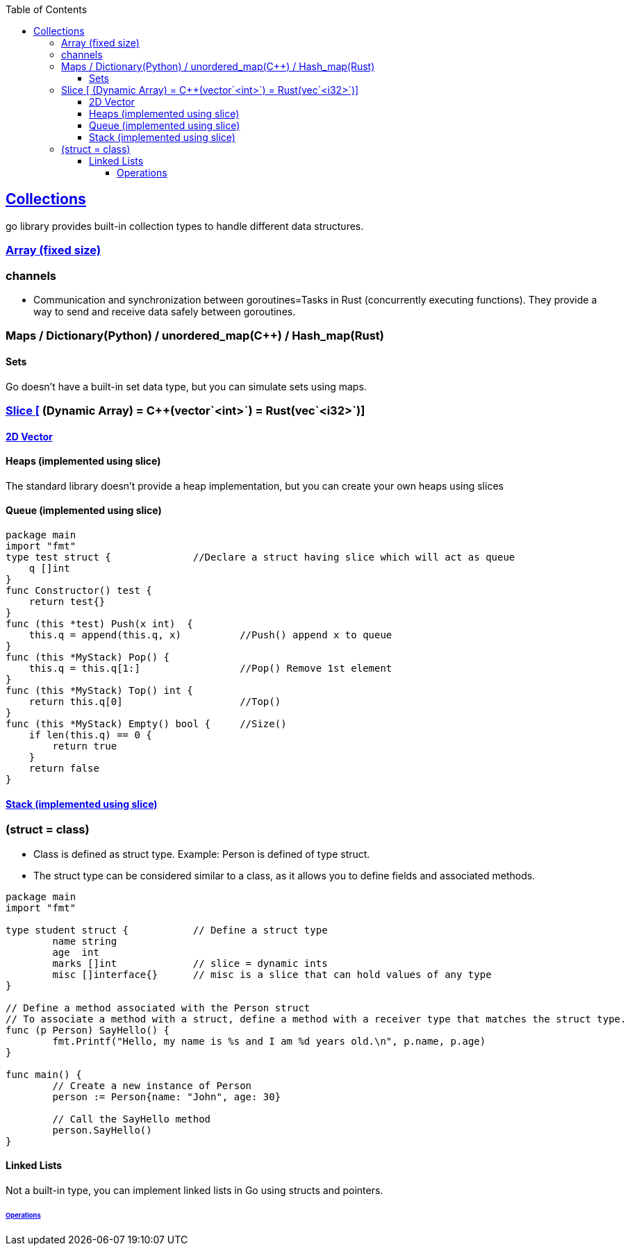 :toc:
:toclevels: 6

== link:https://code-with-amitk.github.io/Languages/Programming/Go/Collections.html[Collections]
go library provides built-in collection types to handle different data structures.

=== link:https://code-with-amitk.github.io/Languages/Programming/Go/Collections.html#arrays[Array (fixed size)]

=== channels
- Communication and synchronization between goroutines=Tasks in Rust (concurrently executing functions). They provide a way to send and receive data safely between goroutines.

=== Maps / Dictionary(Python) / unordered_map(C++) / Hash_map(Rust)

==== Sets
Go doesn't have a built-in set data type, but you can simulate sets using maps.

=== link:https://code-with-amitk.github.io/Languages/Programming/Go/Collections.html#slices[Slice [] (Dynamic Array) = C++(vector`<int>`) = Rust(vec`<i32>`)]
==== link:https://code-with-amitk.github.io/Languages/Programming/Go/Collections.html#slices[2D Vector]

==== Heaps (implemented using slice)
The standard library doesn't provide a heap implementation, but you can create your own heaps using slices 

==== Queue (implemented using slice)
```go
package main
import "fmt"
type test struct {		//Declare a struct having slice which will act as queue
    q []int
}
func Constructor() test {
    return test{}
}
func (this *test) Push(x int)  {
    this.q = append(this.q, x)		//Push() append x to queue
}
func (this *MyStack) Pop() {
    this.q = this.q[1:]   		//Pop() Remove 1st element
}
func (this *MyStack) Top() int {
    return this.q[0]			//Top()
}
func (this *MyStack) Empty() bool {	//Size()
    if len(this.q) == 0 {
        return true
    }
    return false
}
```

==== link:https://code-with-amitk.github.io/Languages/Programming/C++/STL/Containers/Container_Adoptors/stack.html[Stack (implemented using slice)]


=== (struct = class)
- Class is defined as struct type. Example: Person is defined of type struct.
- The struct type can be considered similar to a class, as it allows you to define fields and associated methods.
```go
package main
import "fmt"

type student struct {		// Define a struct type
	name string
	age  int
	marks []int		// slice = dynamic ints
	misc []interface{}	// misc is a slice that can hold values of any type
}

// Define a method associated with the Person struct
// To associate a method with a struct, define a method with a receiver type that matches the struct type.
func (p Person) SayHello() {
	fmt.Printf("Hello, my name is %s and I am %d years old.\n", p.name, p.age)
}

func main() {
	// Create a new instance of Person
	person := Person{name: "John", age: 30}

	// Call the SayHello method
	person.SayHello()
}
```

==== Linked Lists
Not a built-in type, you can implement linked lists in Go using structs and pointers.

====== link:https://github.com/amitkumar50/amitkumar50.github.io/blob/source/docs/DS_Questions/Data_Structures/Linked_List/Compared_c%2B%2B_rust_python_go.html[Operations]
